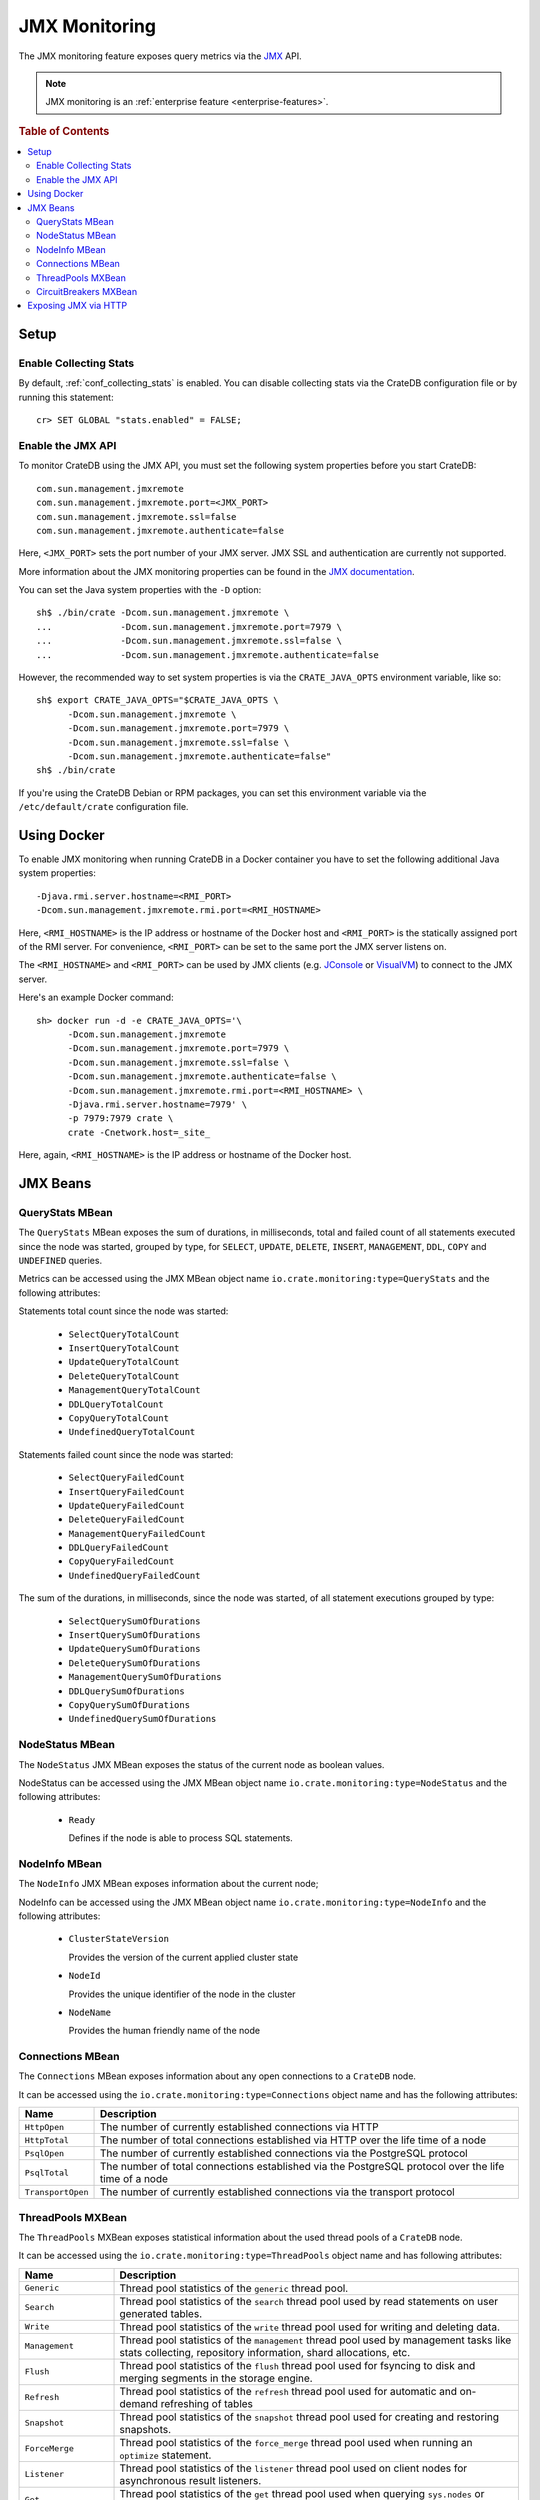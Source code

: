 .. _jmx_monitoring:

==============
JMX Monitoring
==============

The JMX monitoring feature exposes query metrics via the `JMX`_ API.

.. NOTE::

   JMX monitoring is an :ref:`enterprise feature <enterprise-features>`.

.. rubric:: Table of Contents

.. contents::
   :local:

Setup
=====

Enable Collecting Stats
-----------------------

.. highlight:: psql

By default, :ref:`conf_collecting_stats` is enabled.
You can disable collecting stats via the CrateDB configuration file
or by running this statement::

  cr> SET GLOBAL "stats.enabled" = FALSE;

Enable the JMX API
------------------

.. highlight:: none

To monitor CrateDB using the JMX API, you must set the following system
properties before you start CrateDB::

  com.sun.management.jmxremote
  com.sun.management.jmxremote.port=<JMX_PORT>
  com.sun.management.jmxremote.ssl=false
  com.sun.management.jmxremote.authenticate=false

Here, ``<JMX_PORT>`` sets the port number of your JMX server. JMX SSL and
authentication are currently not supported.

More information about the JMX monitoring properties can be found in the `JMX
documentation`_.

.. highlight:: sh

You can set the Java system properties with the ``-D`` option::

  sh$ ./bin/crate -Dcom.sun.management.jmxremote \
  ...             -Dcom.sun.management.jmxremote.port=7979 \
  ...             -Dcom.sun.management.jmxremote.ssl=false \
  ...             -Dcom.sun.management.jmxremote.authenticate=false

However, the recommended way to set system properties is via the
``CRATE_JAVA_OPTS`` environment variable, like so::

  sh$ export CRATE_JAVA_OPTS="$CRATE_JAVA_OPTS \
        -Dcom.sun.management.jmxremote \
        -Dcom.sun.management.jmxremote.port=7979 \
        -Dcom.sun.management.jmxremote.ssl=false \
        -Dcom.sun.management.jmxremote.authenticate=false"
  sh$ ./bin/crate

If you're using the CrateDB Debian or RPM packages, you can set this
environment variable via the ``/etc/default/crate`` configuration file.

Using Docker
============

.. highlight:: none

To enable JMX monitoring when running CrateDB in a Docker container you have to
set the following additional Java system properties::

  -Djava.rmi.server.hostname=<RMI_PORT>
  -Dcom.sun.management.jmxremote.rmi.port=<RMI_HOSTNAME>

Here, ``<RMI_HOSTNAME>`` is the IP address or hostname of the Docker host and
``<RMI_PORT>`` is the statically assigned port of the RMI server. For
convenience, ``<RMI_PORT>`` can be set to the same port the JMX server listens on.

The ``<RMI_HOSTNAME>`` and ``<RMI_PORT>`` can be used by JMX clients (e.g.
`JConsole`_ or `VisualVM`_) to connect to the JMX server.

Here's an example Docker command::

  sh> docker run -d -e CRATE_JAVA_OPTS='\
        -Dcom.sun.management.jmxremote
        -Dcom.sun.management.jmxremote.port=7979 \
        -Dcom.sun.management.jmxremote.ssl=false \
        -Dcom.sun.management.jmxremote.authenticate=false \
        -Dcom.sun.management.jmxremote.rmi.port=<RMI_HOSTNAME> \
        -Djava.rmi.server.hostname=7979' \
        -p 7979:7979 crate \
        crate -Cnetwork.host=_site_

Here, again, ``<RMI_HOSTNAME>`` is the IP address or hostname of the Docker
host.

JMX Beans
=========

.. _query_stats_mbean:

QueryStats MBean
----------------

The ``QueryStats`` MBean exposes the sum of durations, in milliseconds, total
and failed count of all statements executed since the node was started, grouped
by type, for ``SELECT``, ``UPDATE``, ``DELETE``, ``INSERT``, ``MANAGEMENT``,
``DDL``, ``COPY`` and ``UNDEFINED`` queries.

Metrics can be accessed using the JMX MBean object name
``io.crate.monitoring:type=QueryStats`` and the following attributes:

Statements total count since the node was started:

 - ``SelectQueryTotalCount``
 - ``InsertQueryTotalCount``
 - ``UpdateQueryTotalCount``
 - ``DeleteQueryTotalCount``
 - ``ManagementQueryTotalCount``
 - ``DDLQueryTotalCount``
 - ``CopyQueryTotalCount``
 - ``UndefinedQueryTotalCount``

Statements failed count since the node was started:

 - ``SelectQueryFailedCount``
 - ``InsertQueryFailedCount``
 - ``UpdateQueryFailedCount``
 - ``DeleteQueryFailedCount``
 - ``ManagementQueryFailedCount``
 - ``DDLQueryFailedCount``
 - ``CopyQueryFailedCount``
 - ``UndefinedQueryFailedCount``

The sum of the durations, in milliseconds, since the node was started, of all
statement executions grouped by type:

 - ``SelectQuerySumOfDurations``
 - ``InsertQuerySumOfDurations``
 - ``UpdateQuerySumOfDurations``
 - ``DeleteQuerySumOfDurations``
 - ``ManagementQuerySumOfDurations``
 - ``DDLQuerySumOfDurations``
 - ``CopyQuerySumOfDurations``
 - ``UndefinedQuerySumOfDurations``

NodeStatus MBean
----------------

The ``NodeStatus`` JMX MBean exposes the status of the current node as boolean values.

NodeStatus can be accessed using the JMX MBean object name
``io.crate.monitoring:type=NodeStatus`` and the following attributes:

 - ``Ready``

   Defines if the node is able to process SQL statements.

NodeInfo MBean
--------------

The ``NodeInfo`` JMX MBean exposes information about the current node;

NodeInfo can be accessed using the JMX MBean object name
``io.crate.monitoring:type=NodeInfo`` and the following attributes:

 - ``ClusterStateVersion``

   Provides the version of the current applied cluster state

 - ``NodeId``

   Provides the unique identifier of the node in the cluster

 - ``NodeName``

   Provides the human friendly name of the node

Connections MBean
-----------------

The ``Connections`` MBean exposes information about any open connections to a
``CrateDB`` node.

It can be accessed using the ``io.crate.monitoring:type=Connections`` object
name and has the following attributes:

+----------------------+---------------------------------------------------------+
| Name                 | Description                                             |
+======================+=========================================================+
| ``HttpOpen``         | The number of currently established connections via     |
|                      | HTTP                                                    |
+----------------------+---------------------------------------------------------+
| ``HttpTotal``        | The number of total connections established via HTTP    |
|                      | over the life time of a node                            |
+----------------------+---------------------------------------------------------+
| ``PsqlOpen``         | The number of currently established connections via the |
|                      | PostgreSQL protocol                                     |
+----------------------+---------------------------------------------------------+
| ``PsqlTotal``        | The number of total connections established via the     |
|                      | PostgreSQL protocol over the life time of a node        |
+----------------------+---------------------------------------------------------+
| ``TransportOpen``    | The number of currently established connections via the |
|                      | transport protocol                                      |
+----------------------+---------------------------------------------------------+

ThreadPools MXBean
------------------

The ``ThreadPools`` MXBean exposes statistical information about the used thread
pools of a ``CrateDB`` node.

It can be accessed using the ``io.crate.monitoring:type=ThreadPools`` object
name and has following attributes:

+-----------------------+---------------------------------------------------------+
| Name                  | Description                                             |
+=======================+=========================================================+
| ``Generic``           | Thread pool statistics of the ``generic`` thread pool.  |
+-----------------------+---------------------------------------------------------+
| ``Search``            | Thread pool statistics of the ``search`` thread pool    |
|                       | used by read statements on user generated tables.       |
+-----------------------+---------------------------------------------------------+
| ``Write``             | Thread pool statistics of the ``write`` thread pool     |
|                       | used for writing and deleting data.                     |
+-----------------------+---------------------------------------------------------+
| ``Management``        | Thread pool statistics of the ``management`` thread     |
|                       | pool used by management tasks like stats collecting,    |
|                       | repository information, shard allocations, etc.         |
+-----------------------+---------------------------------------------------------+
| ``Flush``             | Thread pool statistics of the ``flush`` thread pool     |
|                       | used for fsyncing to disk and merging segments in the   |
|                       | storage engine.                                         |
+-----------------------+---------------------------------------------------------+
| ``Refresh``           | Thread pool statistics of the ``refresh`` thread pool   |
|                       | used for automatic and on-demand refreshing of tables   |
+-----------------------+---------------------------------------------------------+
| ``Snapshot``          | Thread pool statistics of the ``snapshot`` thread pool  |
|                       | used for creating and restoring snapshots.              |
+-----------------------+---------------------------------------------------------+
| ``ForceMerge``        | Thread pool statistics of the ``force_merge`` thread    |
|                       | pool used when running an ``optimize`` statement.       |
+-----------------------+---------------------------------------------------------+
| ``Listener``          | Thread pool statistics of the ``listener`` thread pool  |
|                       | used on client nodes for asynchronous result listeners. |
+-----------------------+---------------------------------------------------------+
| ``Get``               | Thread pool statistics of the ``get`` thread pool       |
|                       | used when querying ``sys.nodes`` or ``sys.shards``.     |
+-----------------------+---------------------------------------------------------+
| ``FetchShardStarted`` | Thread pool statistics of the ``fetch_shard_started``   |
|                       | thread pool used on shard allocation.                   |
+-----------------------+---------------------------------------------------------+
| ``FetchShardStore``   | Thread pool statistics of the ``fetch_shard_store``     |
|                       | used on shard replication.                              |
+-----------------------+---------------------------------------------------------+

Each of them returns a `CompositeData`_ object containing detailed statistics
of each thread pool with the following attributes:

+---------------------+-----------------------------------------------------+
| Name                | Description                                         |
+=====================+=====================================================+
| ``poolSize``        | The current number of threads in the pool.          |
+---------------------+-----------------------------------------------------+
| ``largestPoolSize`` | The largest number of threads that have ever        |
|                     | simultaneously been in the pool.                    |
+---------------------+-----------------------------------------------------+
| ``queueSize``       | The current number of tasks in the queue.           |
+---------------------+-----------------------------------------------------+
| ``active``          | The approximate number of threads that are actively |
|                     | executing tasks.                                    |
+---------------------+-----------------------------------------------------+
| ``completed``       | The approximate total number of tasks that have     |
|                     | completed execution.                                |
+---------------------+-----------------------------------------------------+
| ``rejected``        | The number of rejected executions.                  |
+---------------------+-----------------------------------------------------+

CircuitBreakers MXBean
----------------------

The ``CircuitBreaker`` MXBean exposes statistical information about all
availabe circuit breakers of a ``CrateDB`` node.

It can be accessed using the ``io.crate.monitoring:type=CircuitBreakers`` object
name and has following attributes:

+----------------------+----------------------------------------------------------+
| Name                 | Description                                              |
+======================+==========================================================+
| ``Parent``           | Statistics of the ``parent`` circuit breaker             |
|                      | containing summarized counters accross all circuit       |
|                      | breakers.                                                |
+----------------------+----------------------------------------------------------+
| ``Query``            | Statistics of the ``query`` circuit breaker used to      |
|                      | account memory usage of SQL execution including          |
|                      | intermediate states e.g. on aggreation and resulting     |
|                      | rows.                                                    |
+----------------------+----------------------------------------------------------+
| ``JobsLog``          | Statistics of the ``jobs_log`` circuit breaker used to   |
|                      | account memory usage of the ``sys.jobs_log`` table.      |
+----------------------+----------------------------------------------------------+
| ``OperationsLog``    | Statistics of the ``operations_log`` circuit breaker     |
|                      | used to account memory usage of the                      |
|                      | ``sys.operations_log`` table.                            |
+----------------------+----------------------------------------------------------+
| ``FieldData``        | Statistics of the ``field_data`` circuit breaker used    |
|                      | for estimating the amount of memory a field will require |
|                      | to be loaded into memory.                                |
+----------------------+----------------------------------------------------------+
| ``InFlightRequests`` | Statistics of the ``in_flight_requests`` circuit breaker |
|                      | used to account memory usage of all incoming requests    |
|                      | on transport or HTTP level.                              |
+----------------------+----------------------------------------------------------+
| ``Request``          | Statistics of the ``request`` circuit breaker used to    |
|                      | account memory usage of per-request data strucutre.      |
+----------------------+----------------------------------------------------------+

Each of them returns a `CompositeData`_ object containing detailed statistics
of each circuit breaker with the following attributes:

+------------------+------------------------------------------------------+
| Name             | Description                                          |
+==================+======================================================+
| ``name``         | The circuit breaker name this statistic belongs to.  |
+------------------+------------------------------------------------------+
| ``used``         | The currently accounted used memory estimations.     |
+------------------+------------------------------------------------------+
| ``limit``        | The configured limit when to trip.                   |
+------------------+------------------------------------------------------+
| ``overhead``     | The configured overhead used to account estimations. |
+------------------+------------------------------------------------------+
| ``trippedCount`` | The total number of occured trips.                   |
+------------------+------------------------------------------------------+

Exposing JMX via HTTP
=====================

The JMX metrics and a readiness endpoint can be exposed via HTTP (e.g. to be
used by `Prometheus`_) by using the `Crate JMX HTTP Exporter`_ Java agent. See
the `README`_ in the `Crate JMX HTTP Exporter`_ repository for more information.

.. _Prometheus: https://prometheus.io/
.. _README: https://github.com/crate/jmx_exporter/blob/master/README.rst
.. _Crate JMX HTTP Exporter: https://github.com/crate/jmx_exporter
.. _JMX: http://docs.oracle.com/javase/8/docs/technotes/guides/jmx/
.. _JMX documentation: http://docs.oracle.com/javase/8/docs/technotes/guides/management/agent.html#gdeum
.. _JConsole: http://docs.oracle.com/javase/8/docs/technotes/guides/management/agent.html#gdeum
.. _VisualVM: https://visualvm.java.net/
.. _CompositeData: http://www.oracle.com/technetwork/java/javase/tech/best-practices-jsp-136021.html#mozTocId99420
